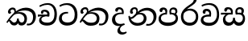 SplineFontDB: 3.0
FontName: Experiment-Sinhala
FullName: Experiment-Sinhala
FamilyName: Experiment-Sinhala
Weight: Regular
Copyright: Copyright (c) 2015, Pathum Egodawatta
UComments: "2015-9-29: Created with FontForge (http://fontforge.org)"
Version: 0.001
ItalicAngle: 0
UnderlinePosition: -204
UnderlineWidth: 102
Ascent: 1536
Descent: 512
InvalidEm: 0
LayerCount: 4
Layer: 0 0 "Back" 1
Layer: 1 0 "Fore" 0
Layer: 2 0 "Back 3" 1
Layer: 3 0 "s1" 1
PreferredKerning: 4
XUID: [1021 779 -1439063335 14876943]
FSType: 0
OS2Version: 0
OS2_WeightWidthSlopeOnly: 0
OS2_UseTypoMetrics: 1
CreationTime: 1443542790
ModificationTime: 1458678329
PfmFamily: 17
TTFWeight: 400
TTFWidth: 5
LineGap: 250
VLineGap: 0
OS2TypoAscent: 1800
OS2TypoAOffset: 0
OS2TypoDescent: -512
OS2TypoDOffset: 0
OS2TypoLinegap: 250
OS2WinAscent: 1800
OS2WinAOffset: 0
OS2WinDescent: 100
OS2WinDOffset: 0
HheadAscent: 1595
HheadAOffset: 0
HheadDescent: -56
HheadDOffset: 0
OS2CapHeight: 0
OS2XHeight: 0
OS2Vendor: 'PfEd'
Lookup: 260 1 0 "'abvm' Above Base Mark in Thaana lookup 0" { "'abvm' Above Base Mark in Thaana lookup 0-1"  } ['abvm' ('thaa' <'dflt' > ) ]
MarkAttachClasses: 1
DEI: 91125
Encoding: malithi
Compacted: 1
UnicodeInterp: none
NameList: sinhala
DisplaySize: -96
AntiAlias: 1
FitToEm: 1
WinInfo: 32 8 6
BeginPrivate: 0
EndPrivate
Grid
-2048 800 m 0
 4096 800 l 1024
-2048 698 m 0
 4096 698 l 1024
-2048 910 m 0
 4096 910 l 1024
-2048 159.120117188 m 0
 4096 159.120117188 l 1024
-2048 -40.9599609375 m 0
 4096 -40.9599609375 l 1024
-2048 1114.89648438 m 0
 4096 1114.89648438 l 1024
-2048 1495.04003906 m 0
 4096 1495.04003906 l 1024
-2048 241.6640625 m 0
 4096 241.6640625 l 1024
-2048 1411.48144531 m 0
 4096 1411.48144531 l 1024
EndSplineSet
AnchorClass2: "thn_ubufibi" "'abvm' Above Base Mark in Thaana lookup 0-1" 
BeginChars: 65549 79

StartChar: si_Tta
Encoding: 72 3495 0
GlifName: si_T_ta
Width: 1259
VWidth: 6
Flags: HMW
LayerCount: 4
Back
SplineSet
642 730 m 1
 528 736 242.422246134 727.541807183 244 432 c 0
 244.886146818 266.008689388 375.82421875 165.296875 607 164 c 0
 933.802734375 162.166992188 1015 434.360085946 1015 688 c 0
 1015 1031.03418803 849.025390625 1268.25878906 550 1273 c 0
 311.760533934 1276.77741689 139.413085938 1150 133 1150 c 1
 88 1243 l 0
 88 1243 295.014648438 1390 581 1389 c 0
 977.712890625 1387.61328125 1188 1102 1188 678 c 0
 1188 252 990.296006422 -41 579 -41 c 0
 261.803669725 -41 62 148.668246445 62 394 c 0
 62 784.168561441 437.47265625 852.678710938 642 829 c 1
 642 730 l 1
EndSplineSet
Fore
SplineSet
642 730 m 1
 528 736 242.478998339 727.542104706 244 432 c 0
 244.886146818 259.814983768 375.823046999 155.11100779 607 154 c 0
 973.852089078 152.236954318 1065 414.040998696 1065 658 c 0
 1065 1018.62568485 851.182505961 1268.25872849 550 1273 c 0
 311.760107368 1276.75041708 139.413085938 1150 133 1150 c 1
 88 1243 l 0
 88 1243 295.014519974 1389.96256039 581 1389 c 0
 1010.39105295 1387.55476991 1238 1089.89029536 1238 648 c 0
 1238 239.774687065 1024.06415145 -41 579 -41 c 0
 261.803669725 -41 62 148.668246445 62 394 c 0
 62 784.168561441 437.47265625 852.678710938 642 829 c 1
 642 730 l 1
EndSplineSet
Layer: 2
Layer: 3
EndChar

StartChar: si_Pa
Encoding: 84 3508 1
GlifName: si_P_a
Width: 1429
VWidth: -24
Flags: HMW
LayerCount: 4
Back
SplineSet
685 -59 m 4
 366 -59 102.829101562 89.9013671875 98 376 c 0
 92.4580078125 704.33203125 422.885742188 779.1484375 574 778 c 1
 618 674 l 1
 612.318359375 674 244.541015625 685.990234375 241 452 c 0
 238.482421875 285.663085938 375.139648438 140 685 140 c 4
 1005.66796875 140 1153.65722656 270.987304688 1156 415 c 0
 1159.71191406 643.174804688 952.748046875 683 775 674 c 1
 853 776 l 1
 981.627929688 788.063476562 1307.0546875 749.026367188 1294 390 c 0
 1281.62402344 49.6455078125 937 -59 685 -59 c 4
897 713 m 1
 775 674 l 1
 757 870 l 0
 757 1038 891.091796875 1114 1019 1114 c 0
 1180 1114 1285 1022 1285 866 c 0
 1285 715.306640625 1094 629 1094 629 c 1
 1064 664 l 1
 1088.42871094 722.137695312 1141 776 1140 854 c 0
 1139.10644531 923.71484375 1094.13867188 993.09765625 997 993 c 0
 924.3046875 992.926757812 877 945.93359375 877 862 c 0
 877 829.359375 897 713 897 713 c 1
519 737.896484375 m 1
 520 862.896484375 l 0
 521.419921875 956.22265625 404.172851562 1000.89648438 321 990.896484375 c 0
 387.7890625 1022 l 1
 293 825.896484375 l 1
 171 844.896484375 l 1
 171 844.896484375 138.725585938 883.549804688 141 936.896484375 c 0
 146 1054.17578125 255.419921875 1111.79296875 373 1111.79296875 c 0
 490.032226562 1111.79296875 644 1042.07421875 644 889.79296875 c 0
 618 674 l 1
 519 737.896484375 l 1
EndSplineSet
Fore
SplineSet
695 -62 m 0
 376 -62 102.829101562 89.9013671875 98 376 c 0
 92.4580078125 704.33203125 432.885742188 776.1484375 584 775 c 1
 628 674 l 1
 622.318359375 674 254.541015625 695.990234375 251 432 c 0
 248.768795925 265.658998116 395.139648438 151 705 151 c 0
 1025.66796875 151 1183.43221295 271.990891911 1186 426 c 0
 1189.47095255 634.17859735 982.748046875 693 805 684 c 1
 873 775 l 1
 1001.62792969 777.063476562 1347.0546875 760.026367188 1334 401 c 0
 1321.62402344 60.6455078125 947 -62 695 -62 c 0
917 713 m 1
 805 684 l 1
 787 870 l 0
 787 1038 921.091796875 1114 1049 1114 c 0
 1210 1114 1295 1022 1295 866 c 0
 1295 715.306640625 1124 629 1124 629 c 1
 1094 664 l 1
 1138.42871094 722.137695312 1171 776 1170 854 c 0
 1169.10644531 923.71484375 1124.13867188 993.09765625 1027 993 c 0
 954.3046875 992.926757812 897 945.93359375 897 862 c 0
 897 829.359375 917 713 917 713 c 1
539 737.896484375 m 1
 530 862.896484375 l 0
 531.419921875 956.22265625 414.172851562 1000.89648438 331 990.896484375 c 0
 397.7890625 1022 l 1
 313 825.896484375 l 1
 242.336046697 810.642218405 156.031546088 820.360747224 161 936.896484375 c 0
 166 1054.17578125 285.419921875 1111.79296875 403 1111.79296875 c 0
 520.032226562 1111.79296875 654 1042.07421875 654 889.79296875 c 0
 628 674 l 1
 539 737.896484375 l 1
EndSplineSet
Layer: 2
Layer: 3
EndChar

StartChar: si_Va
Encoding: 93 3520 2
GlifName: si_V_a
Width: 1298
VWidth: 6
Flags: HMW
LayerCount: 4
Back
SplineSet
713 561 m 6
 711 561 653 562 569 562 c 0
 425 562 229.317597718 539.011071695 233 360 c 0
 235.075471697 248.356388879 347.792962574 168.229885058 611 166 c 0
 940.616963503 163.15250492 1088 401.758789062 1088 688 c 0
 1088 1039.95317509 928.47282385 1296.29361019 549 1293 c 0
 327.456593783 1290.74941414 105.74413646 1142 100 1142 c 1
 68 1243 l 1
 145.35387674 1295 350.92445328 1410 601 1409 c 0
 1024.29086871 1407.12192341 1238 1093.36427567 1238 678 c 0
 1238 272 1045.02702703 -41 566 -41 c 0
 319.21848253 -41 70 81 70 319 c 0
 70 655.527075813 358 686 358 686 c 1
 585.453125 691.986328125 l 1
 596.254882812 758.482421875 583.057617188 793.573242188 575 841 c 1
 575 841 530 907 364 907 c 1
 352 777 l 1
 207 795 l 1
 193 815 184 858 184 921 c 0
 184 1019 297 1057 389 1057 c 0
 567 1057 726.452632689 977.768344476 729 762 c 0
 729.814644769 692.997562696 713 561 713 561 c 6
EndSplineSet
Fore
SplineSet
713 531 m 2
 711 531 653 532 569 532 c 0
 425 532 229.317382812 519.010742188 233 340 c 0
 235.075195312 228.356445312 347.79296875 138.229492188 611 136 c 0
 940.6171875 133.15234375 1098 381.758789062 1098 668 c 0
 1098 1019.953125 938.47265625 1279.29394531 559 1276 c 0
 337.45703125 1273.74902344 155.744140625 1162 150 1162 c 5
 118 1263 l 5
 195.353515625 1305 370.924804688 1390 621 1389 c 0
 1044.29101562 1387.12207031 1238 1073.36425781 1238 658 c 0
 1238 252 1045.02734375 -61 566 -61 c 0
 319.21875 -61 70 61 70 299 c 0
 70 600.934570312 383.473632812 656.825195312 605.453125 661.986328125 c 1
 624.38671875 778.544921875 602.313476562 887 394 887 c 1
 342 717 l 1
 221.84765625 691.915039062 176.481600124 771.382372258 194 861 c 0
 215.088867188 968.8828125 327.14453125 1021.83984375 419 1027 c 0
 597 1037 726.452148438 947.768554688 729 732 c 0
 729.814453125 662.998046875 713 531 713 531 c 2
EndSplineSet
Layer: 2
Layer: 3
EndChar

StartChar: space
Encoding: 2 32 3
GlifName: space
Width: 360
VWidth: 0
Flags: HW
LayerCount: 4
Back
Fore
Layer: 2
Layer: 3
EndChar

StartChar: si_Ra
Encoding: 91 3515 4
GlifName: si_R_a
Width: 1290
VWidth: 30
Flags: HMW
LayerCount: 4
Back
SplineSet
1083 1604 m 1
 1083 1424.27050781 903.1875 1304.25292969 685 1160 c 0
 493.948242188 1046.95703125 237.108398438 835.075195312 238 542 c 0
 238.75395347 294.170622256 391.151367188 142 644 142 c 0
 896.977539062 142 1037.62402344 292.994140625 1039 529 c 0
 1040.49414062 785.3359375 846.7421875 917 644 917 c 0
 411.8125 917 282 751 282 751 c 1
 352 915 l 0
 350.666992188 920.758789062 459.346679688 1034.78613281 678 1038 c 0
 884.186523438 1041.03027344 1189 909.787109375 1189 527 c 0
 1189 199 997.778320312 -48 645 -48 c 0
 273.223632812 -48 88 204 88 530 c 0
 88 1075.3359375 700.24609375 1254.37792969 851 1454 c 1
 949 1666 l 1
 1047.73730469 1684 1083 1645 1083 1604 c 1
EndSplineSet
Fore
SplineSet
1083 1604 m 1
 1083 1424.27050781 903.1875 1304.25292969 685 1160 c 0
 493.948242188 1046.95703125 237.108398438 835.075195312 238 542 c 0
 238.75395347 294.170622256 391.151367188 142 644 142 c 0
 896.977539062 142 1037.62402344 292.994140625 1039 529 c 0
 1040.49414062 785.3359375 846.7421875 917 644 917 c 0
 411.8125 917 282 751 282 751 c 1
 352 915 l 0
 350.666992188 920.758789062 459.346679688 1034.78613281 678 1038 c 0
 884.186523438 1041.03027344 1189 909.787109375 1189 527 c 0
 1189 199 997.778320312 -48 645 -48 c 0
 273.223632812 -48 88 204 88 530 c 0
 88 1075.3359375 700.24609375 1254.37792969 851 1454 c 1
 949 1666 l 1
 1047.73730469 1684 1083 1645 1083 1604 c 1
EndSplineSet
Layer: 2
Layer: 3
EndChar

StartChar: si_Ca
Encoding: 65 3488 5
GlifName: si_C_a
Width: 1338
VWidth: 6
Flags: HMW
LayerCount: 4
Back
SplineSet
52 637 m 1
 775 636 l 1
 775 517 l 1
 214 517 l 1
 49 494 l 1
 52 637 l 1
636 571 m 1
 656 629 l 1
 644 733 l 1
 644 733 630 841 423 841 c 0
 411 740 l 1
 268 739 l 1
 257.043945312 756.234375 250 791.563476562 250 820 c 0
 250 918 341.6171875 968.200195312 462 967 c 0
 763 964.240234375 794 737 794 737 c 0
 775 517 l 1
 636 571 l 1
497 567 m 1
 494.768554688 567 357 429.3359375 357 309 c 1
 360.715820312 227 479.624023438 164.87109375 684 164 c 0
 996.385742188 162.509765625 1088.23046875 432.447265625 1089 688 c 0
 1089.97851562 1022.16796875 968 1246.75195312 638 1261 c 1
 468 1253.56738281 175 1130 169 1130 c 1
 142 1228 l 0
 214 1269.80664062 474 1389.85839844 650 1389 c 0
 1060 1387 1263 1082 1263 678 c 0
 1263 252 1084.6171875 -41 685 -41 c 0
 335.461914062 -41 173 115.75 173 289 c 0
 173 363.16015625 209 416 209 416 c 1
 350 565 l 1
 497 567 l 1
EndSplineSet
Fore
SplineSet
52 660 m 1
 775 659 l 1
 775 547 l 1
 214 547 l 1
 49 524 l 1
 52 660 l 1
636 551 m 1
 656 652 l 1
 644 733 l 1
 644 733 630 851 423 851 c 0
 371 710 l 1
 313.48828125 681.572265625 238.4375 716.887695312 250 820 c 0
 261.552734375 935.790039062 381.272460938 968.103515625 492 967 c 0
 765.807617188 964.8125 794 737 794 737 c 0
 775 547 l 1
 636 551 l 1
547 557 m 1
 542.697265625 557 278.327148438 512.131835938 277 369 c 0
 275.55859375 213.504882812 422.123046875 145.08984375 664 144 c 0
 1007.23828125 142.453125 1108.26660156 422.693359375 1109 688 c 0
 1109.95605469 1033.83203125 947.032226562 1278.79882812 668 1281 c 0
 395.9296875 1283.14550781 195.127929688 1140 189 1140 c 1
 142 1228 l 0
 218.251953125 1269.80664062 430.063476562 1389.95605469 680 1389 c 0
 1069.93652344 1387.50878906 1263 1082 1263 678 c 0
 1263 252 1072.27246094 -41 645 -41 c 0
 295.461914062 -41 133 115.75 133 289 c 0
 133 430.834960938 223.166992188 522.153320312 330 555 c 1
 547 557 l 1
EndSplineSet
Layer: 2
SplineSet
650 598 m 5
 635 758 l 5
 635 758 590 844 424 844 c 4
 412 727 l 5
 277 725 l 5
 263 745 254 798 254 831 c 4
 254 929 367 967 459 967 c 4
 637 967 783 885 799 672 c 4
 793 471 l 5
 650 598 l 5
793 471 m 5
 791 471 723 472 639 472 c 4
 490.713867188 472 293 455.86328125 293 330 c 5
 297.107421875 261.81640625 397.53125 138.229492188 674 136 c 4
 966.998046875 133.63671875 1098 365.30859375 1098 688 c 5
 1098 1048.31835938 969 1258.50488281 639 1273 c 5
 469 1265 176 1142 170 1142 c 5
 138 1223 l 4
 211 1275 465 1390 641 1389 c 4
 1051 1387 1258 1102 1258 678 c 4
 1258 252 1088 -41 666 -41 c 4
 361 -41 140 81 140 319 c 4
 140 573 428 596 428 596 c 5
 650 602 l 5
 793 471 l 5
EndSplineSet
Layer: 3
EndChar

StartChar: si_Sa
Encoding: 96 3523 6
Width: 1705
VWidth: -24
Flags: HW
LayerCount: 4
Back
SplineSet
132 773 m 5
 825 772 l 5
 828 663 l 5
 324 663 l 5
 129 650 l 5
 132 773 l 5
501 685 m 5
 678 667 l 5
 551.071289062 662.987304688 408.50390625 537.220703125 408 373 c 4
 407.522460938 217.36328125 525.017578125 159.380859375 639 163 c 4
 735.80078125 166.07421875 874 203.115234375 874 445.287109375 c 5
 989 445 l 5
 979.791015625 202.770507812 1112.41015625 163 1229 163 c 4
 1402.50585938 163 1464.65722656 285.931640625 1466 405 c 4
 1468.40917969 618.68359375 1284.71875 675 1043 659 c 5
 1103 767 l 5
 1269.47851562 788.236328125 1604.72167969 730.393554688 1604 390 c 4
 1603.49511719 151.889648438 1457.20214844 -41.451171875 1213 -42.3330078125 c 4
 970.025390625 -43.2099609375 925.150390625 113.173828125 876 231 c 5
 872.633789062 223.994140625 977.973632812 237.05078125 974 230.20703125 c 5
 919.739257812 83.9697265625 826.713867188 -39.8466796875 621 -40.7705078125 c 4
 354.9609375 -41.9658203125 254.263671875 134.416015625 258 326 c 4
 262.557617188 559.669921875 438.555664062 683.5546875 501 685 c 5
1157 703 m 5
 1042 659 l 5
 1016 860 l 4
 1009.4375 1045.88378906 1165.95410156 1115 1276 1115 c 4
 1417 1115 1535 1042 1535 886 c 4
 1535 699 1384 649 1384 649 c 5
 1344 664 l 5
 1344 664 1403.08300781 787.944335938 1400 864 c 4
 1397 938 1341 1003 1257 1003 c 4
 1186.58789062 1003 1131 963.868164062 1131 862 c 4
 1131 831 1157 703 1157 703 c 5
729 699 m 5
 714 884 l 4
 704.083984375 955.416015625 649.345703125 987 561 987 c 4
 464 823 l 5
 404.02734375 828.446289062 341 855.577148438 341 928 c 4
 341 1068.55664062 474 1114 566 1114 c 4
 710.712890625 1114 833.858398438 1047.68945312 844 882 c 4
 828 666 l 5
 729 699 l 5
EndSplineSet
Fore
SplineSet
72 773 m 1
 805 772 l 1
 808 663 l 1
 264 663 l 1
 69 650 l 1
 72 773 l 1
441 685 m 1
 618 667 l 1
 491.071289062 662.987304688 348.50390625 547.220703125 348 383 c 0
 347.522460938 227.36328125 475.033203125 158.96484375 609 163 c 0
 695.817010964 165.614977835 844 203.115234375 844 445.287109375 c 1
 959 445 l 1
 949.791015625 202.770507812 1132.41015625 163 1229 163 c 0
 1372.50585938 163 1464.91209257 285.929039215 1466 405 c 0
 1468.40917969 668.68359375 1244.71875 695 1013 659 c 1
 1073 767 l 1
 1279.47851562 808.236328125 1604.72167969 770.393554688 1604 390 c 0
 1603.54825869 151.889541688 1457.20214844 -41.451171875 1213 -42.3330078125 c 0
 970.025390625 -43.2099609375 895.150390625 113.173828125 846 231 c 1
 842.633789062 223.994140625 947.973632812 237.05078125 944 230.20703125 c 1
 889.739257812 83.9697265625 766.713867188 -39.8466796875 561 -40.7705078125 c 0
 294.9609375 -41.9658203125 194.263671875 134.416015625 198 326 c 0
 202.557617188 559.669921875 378.555664062 683.5546875 441 685 c 1
1137 703 m 1
 1012 659 l 1
 1002.24449714 724.720347194 980.835654402 770.715938056 986 860 c 0
 996.691760778 1044.84507156 1146.19462882 1107.72812111 1256 1115 c 0
 1407 1125 1535 1042 1535 886 c 0
 1535 699 1384 649 1384 649 c 1
 1324 664 l 1
 1324 664 1383.08300781 787.944335938 1380 864 c 0
 1377 938 1341 1003 1257 1003 c 0
 1186.58789062 1003 1111 963.868164062 1111 862 c 0
 1111 831 1137 703 1137 703 c 1
709 699 m 1
 716.166992188 765.146484375 715.653320312 828.46484375 694 884 c 0
 667.807617188 951.17578125 599.345703125 997 501 987 c 0
 404 823 l 1
 344.02734375 828.446289062 281 855.577148438 281 928 c 0
 281 1068.55664062 414 1114 506 1114 c 0
 680.712890625 1114 797.434455218 1047.86964937 824 882 c 0
 840.725435515 777.56991407 821.751588369 705.592355513 808 666 c 1
 709 699 l 1
EndSplineSet
Layer: 2
Layer: 3
EndChar

StartChar: si_Ka
Encoding: 59 3482 7
Width: 2016
VWidth: -24
Flags: HW
LayerCount: 4
Back
SplineSet
533 739 m 1
 604.739257812 883.861328125 525.528320312 994.126953125 443 996.159179688 c 0
 358.9921875 998.227539062 309.360351562 933.471679688 301 867 c 1
 359 759 l 1
 332.1953125 712.333984375 286.153320312 687.715820312 244 690.413085938 c 0
 193.8515625 693.622070312 149.206054688 735.491210938 149 824.888671875 c 0
 148.68359375 961.938476562 262.575195312 1126.47460938 471 1115.88867188 c 0
 630.42589034 1107.79139904 696.5625 948.249023438 643.012695312 823 c 0
 613.3828125 753.697265625 636.495117188 789.330078125 611 757 c 1
 533 739 l 1
80 198 m 0
 201.24609375 414.11328125 405.463867188 662.041992188 626 833.219726562 c 1
 766.842773438 962.181640625 994.379883212 1108.18861867 1285 1107.37207031 c 0
 1680.18847656 1106.26171875 1919.81738281 869.07421875 1926.24804688 526 c 0
 1931.29980469 256.497070312 1757.20800781 -37.7470703125 1450 -38.34375 c 0
 1350.9921875 -38.5361328125 1338 -17 1338 -17 c 1
 1370 87 l 1
 1370 87 1416.28882993 68.8989317788 1465.99804688 72.134765625 c 0
 1656.49414062 84.53515625 1747.61425781 277.359375 1745.08203125 497 c 0
 1741.984375 765.690429688 1535.05566406 924.13671875 1244 930.762695312 c 0
 995.008698239 936.431063029 813.269771643 852.188476562 641.3046875 726 c 0
 629.552734375 716.47265625 617.88671875 696.798828125 606.3203125 687 c 1
 401.100585938 513.1484375 226.907226562 279.927734375 151 148 c 1
 151 148 69.818359375 179.852539062 80 198 c 0
370 464 m 1
 318.9375 376.063476562 325.238995112 146.672851562 551 146 c 0
 627.025606224 145.773415485 727.452148438 209.590820312 729 395.287109375 c 1
 834 395 l 0
 836.963867188 194.751953125 943.068359375 144.537109375 1021 146 c 0
 1129.08513247 148.028915672 1196 267.651367188 1196 386 c 0
 1196 539.491210938 1056.8984375 696.338867188 815 695.546875 c 0
 694.5 695.15234375 604.551757812 667.2421875 542 633 c 1
 646 746 l 1
 671.305664062 754.634765625 730.837890625 794.985351562 881 797.087890625 c 0
 1045.89355469 799.396484375 1359 744.895507812 1359 373 c 0
 1359 148.971679688 1221.78222656 -41.5146484375 1016 -42.3330078125 c 0
 793.452148438 -43.2177734375 788 118 788 118 c 1
 788 118 745.933959221 -40.1116639034 546 -40.7705078125 c 0
 198.678485577 -41.9150390625 247.23046875 291 286 366 c 0
 370 464 l 1
EndSplineSet
Fore
SplineSet
533 739 m 1
 552.901421727 779.186453985 561.186000283 816.710487714 561.00557858 849.999995068 c 0
 560.535628703 936.710183376 502.633869532 994.690719731 443 996.159179688 c 0
 358.9921875 998.227539062 309.360351562 933.471679688 301 867 c 1
 359 759 l 1
 332.1953125 712.333984375 286.153320312 687.715820312 244 690.413085938 c 0
 193.8515625 693.622070312 149.206054688 735.491210938 149 824.888671875 c 0
 148.68359375 961.938476562 262.575195312 1126.47460938 471 1115.88867188 c 0
 596.43048606 1109.51803242 657.115234375 1009.40332031 654.198242188 906 c 0
 651.869140625 823.395507812 615.704948821 762.966293931 611 757 c 1
 533 739 l 1
50 168 m 0
 181.24609375 384.11328125 405.463867188 662.041992188 626 833.219726562 c 1
 766.842773438 962.181640625 1014.37988321 1108.18861867 1285 1107.37207031 c 0
 1680.18823748 1106.17965968 1919.81738281 869.07421875 1926.24804688 526 c 0
 1931.29980469 256.497070312 1757.20800781 -37.7470703125 1450 -38.34375 c 0
 1350.9921875 -38.5361328125 1338 -17 1338 -17 c 1
 1370 87 l 1
 1370 87 1416.28882993 68.8989317788 1465.99804688 72.134765625 c 0
 1656.49414062 84.53515625 1747.61425781 277.359375 1745.08203125 497 c 0
 1741.984375 765.690429688 1535.05566406 924.13671875 1244 930.762695312 c 0
 995.008698239 936.431063029 813.269771643 852.188476562 641.3046875 726 c 0
 629.552734375 716.47265625 617.88671875 696.798828125 606.3203125 687 c 1
 401.100585938 513.1484375 196.907226562 249.927734375 121 118 c 1
 121 118 39.19921875 150.21484375 50 168 c 0
220 299.6640625 m 1
 237.337890625 307.998046875 252.453125 311.823242188 266 312.139648438 c 0
 360.282226562 314.341796875 388.576796276 146.588318879 551 146 c 0
 627.025445156 145.724625524 727.452148438 209.590820312 729 395.287109375 c 1
 834 395 l 0
 836.963867188 194.751953125 953.071289062 144.37109375 1031 146 c 0
 1128.08496094 148.029296875 1196 237.651367188 1196 386 c 0
 1196 539.491210938 1056.8984375 696.338867188 815 695.546875 c 0
 694.5 695.15234375 604.551757812 667.2421875 542 633 c 1
 636 736 l 1
 661.305664062 744.634765625 730.837890625 794.985351562 881 797.087890625 c 0
 1045.89355469 799.396484375 1359 744.895507812 1359 373 c 0
 1359 148.971679688 1221.78222656 -41.5146484375 1016 -42.3330078125 c 0
 793.452148438 -43.2177734375 788 118 788 118 c 1
 788 118 745.933658252 -40.025911977 546 -40.7705078125 c 0
 238.678485577 -41.9150390625 282 308 176 211.6640625 c 0
 220 299.6640625 l 1
EndSplineSet
Layer: 2
SplineSet
80 158 m 4
 294.553710938 574.803710938 771.666015625 1048.31542969 1206 1065.37207031 c 4
 1507.48730469 1077.21191406 1789.3984375 929.767578125 1817.24804688 543 c 4
 1833.81152344 269.02734375 1734.57226562 -41.5234375 1440 -42.34375 c 4
 1370.9921875 -42.5361328125 1318 -20 1318 -20 c 5
 1340 83 l 5
 1340 83 1376.18457031 68.2119140625 1425.99804688 68.134765625 c 4
 1593.04199219 67.8544921875 1678.29394531 224.825195312 1670.08203125 438 c 4
 1659.57324219 710.8046875 1483.64160156 868.185546875 1220 885.762695312 c 4
 1046.7265625 898.758789062 875.06640625 836.69921875 718 739.302734375 c 5
 461.924804688 555.390625 251.541992188 255.364257812 161 98 c 5
 161 98 70.4765625 139.499023438 80 158 c 4
259 270 m 5
 431.174804688 292.063476562 384.608398438 158.673828125 551 158 c 4
 627.025390625 157.692382812 727.452148438 209.590820312 729 395.287109375 c 5
 834 395 l 4
 836.963867188 194.751953125 953.065429688 156.661132812 1021 158 c 4
 1139.07910156 160.328125 1178 237.651367188 1178 366 c 4
 1178 529.491210938 1046.89257812 680.729492188 795 682.546875 c 4
 714.499023438 683.127929688 664.551757812 674.2421875 602 650 c 5
 714 754 l 5
 739.305664062 762.634765625 770.82421875 778.395507812 831 780.087890625 c 4
 1035.80859375 785.848632812 1326 691.895507812 1326 350 c 4
 1326 115.971679688 1230.78222656 -41.5146484375 1025 -42.3330078125 c 4
 802.452148438 -43.2177734375 788 130 788 130 c 5
 788 130 745.93359375 -39.982421875 546 -40.7705078125 c 4
 255.568359375 -41.9150390625 318 281 210 176 c 4
 259 270 l 5
496 695 m 5
 592.21484375 779.861328125 566.111328125 953.887695312 406 953.159179688 c 4
 332.529296875 952.825195312 270.994140625 890.471679688 274 824 c 5
 362 676 l 4
 250 616.73828125 l 4
 185.740234375 625.686523438 98.7734375 669.224609375 92 781.888671875 c 4
 82.548828125 939.086914062 232.606445312 1067.39355469 404 1072.88867188 c 4
 662.270507812 1081.16894531 717.3515625 864.913085938 657.2265625 768 c 4
 609.803710938 691.561523438 642.921875 726.190429688 569 664 c 5
 496 695 l 5
EndSplineSet
Layer: 3
EndChar

StartChar: uni0061
Encoding: 65536 97 8
Width: 1281
VWidth: 153
Flags: HW
LayerCount: 4
Back
Fore
Layer: 2
Layer: 3
EndChar

StartChar: si_Ta
Encoding: 78 3501 9
Width: 2009
VWidth: -24
Flags: HW
LayerCount: 4
Back
SplineSet
533 739 m 5
 604.739257812 883.861328125 525.528320312 994.126953125 443 996.159179688 c 4
 358.9921875 998.227539062 309.360351562 933.471679688 301 867 c 5
 359 759 l 5
 332.1953125 712.333984375 286.153320312 687.715820312 244 690.413085938 c 4
 193.8515625 693.622070312 149.206054688 735.491210938 149 824.888671875 c 4
 148.68359375 961.938476562 262.575195312 1126.47460938 471 1115.88867188 c 4
 630.42589034 1107.79139904 696.5625 948.249023438 643.012695312 823 c 4
 613.3828125 753.697265625 636.495117188 789.330078125 611 757 c 5
 533 739 l 5
80 198 m 4
 201.24609375 414.11328125 405.463867188 662.041992188 626 833.219726562 c 5
 766.842773438 962.181640625 994.379883212 1108.18861867 1285 1107.37207031 c 4
 1680.18847656 1106.26171875 1919.81738281 869.07421875 1926.24804688 526 c 4
 1931.29980469 256.497070312 1757.20800781 -37.7470703125 1450 -38.34375 c 4
 1350.9921875 -38.5361328125 1338 -17 1338 -17 c 5
 1370 87 l 5
 1370 87 1416.28882993 68.8989317788 1465.99804688 72.134765625 c 4
 1656.49414062 84.53515625 1747.61425781 277.359375 1745.08203125 497 c 4
 1741.984375 765.690429688 1535.05566406 924.13671875 1244 930.762695312 c 4
 995.008698239 936.431063029 813.269771643 852.188476562 641.3046875 726 c 4
 629.552734375 716.47265625 617.88671875 696.798828125 606.3203125 687 c 5
 401.100585938 513.1484375 226.907226562 279.927734375 151 148 c 5
 151 148 69.818359375 179.852539062 80 198 c 4
370 464 m 5
 318.9375 376.063476562 325.238995112 146.672851562 551 146 c 4
 627.025606224 145.773415485 727.452148438 209.590820312 729 395.287109375 c 5
 834 395 l 4
 836.963867188 194.751953125 943.068359375 144.537109375 1021 146 c 4
 1129.08513247 148.028915672 1196 267.651367188 1196 386 c 4
 1196 539.491210938 1056.8984375 696.338867188 815 695.546875 c 4
 694.5 695.15234375 604.551757812 667.2421875 542 633 c 5
 646 746 l 5
 671.305664062 754.634765625 730.837890625 794.985351562 881 797.087890625 c 4
 1045.89355469 799.396484375 1359 744.895507812 1359 373 c 4
 1359 148.971679688 1221.78222656 -41.5146484375 1016 -42.3330078125 c 4
 793.452148438 -43.2177734375 788 118 788 118 c 5
 788 118 745.933959221 -40.1116639034 546 -40.7705078125 c 4
 198.678485577 -41.9150390625 247.23046875 291 286 366 c 4
 370 464 l 5
EndSplineSet
Fore
SplineSet
533 739 m 1
 554.920569667 783.26367002 562.747485726 824.297268987 560.692548409 859.99999521 c 0
 556.022310232 941.141270761 520.307617188 994.556640625 443 996.159179688 c 0
 368.98046875 997.693359375 309.360351562 933.471679688 301 867 c 1
 359 759 l 1
 332.1953125 712.333984375 286.153320312 687.715820312 244 690.413085938 c 0
 193.8515625 693.622070312 149.206054688 735.491210938 149 824.888671875 c 0
 148.68359375 961.938476562 262.985990539 1119.29129492 471 1115.88867188 c 0
 640.928322149 1113.10904167 687.5625 938.249023438 634.012695312 813 c 0
 604.3828125 743.697265625 636.495117188 789.330078125 611 757 c 1
 533 739 l 1
1319 -18.34375 m 9
 1344.99804688 92.134765625 l 0
 1362.59960938 92.109375 1400.23505404 76.8552289455 1455.9999879 76.8552289455 c 0
 1666 76.8552289455 1751.09667969 296.868164062 1749.08203125 491 c 0
 1746.24902344 763.9921875 1512.54003906 928.4375 1259 931.762695312 c 0
 1055.2774785 934.434530404 865.06640625 879.69921875 698 772.302734375 c 1
 665.589510462 749.025659493 665.977539062 726.403320312 638.568359375 704 c 1
 449.415039062 549.393554688 345.16015625 405.196289062 170 128 c 5
 170 128 88.740234375 169.897460938 99 188 c 4
 225.875 411.87109375 408.538085938 640.135742188 600 818.10546875 c 1
 614.90234375 829.791015625 629.907226562 841.201171875 645 852.321289062 c 1
 811.321289062 994.341796875 1054.06993769 1108.25867212 1275 1110.37207031 c 0
 1606.70499783 1113.54513211 1919.75976562 923.418945312 1926.24804688 556 c 0
 1932.81542969 184.116210938 1715.56253902 -21.3576776606 1462.00004886 -36.2586427843 c 0
 1382 -40.9599609375 1333.65039062 -18.306640625 1319 -18.34375 c 9
248 311 m 5
 444.3515625 413.072265625 421.138979788 143.589449468 811 138 c 0
 1089.11230469 134.012695312 1183.58886719 247.467773438 1188 397 c 0
 1193.66970305 589.1962809 1015.76660156 695.124023438 834 695.546875 c 0
 693.388719167 695.873985147 553.551757812 647.2421875 491 613 c 1
 603 738 l 1
 628.305664062 746.634765625 770.07007056 794.965510819 890 793.087890625 c 0
 1105.26074219 789.717773438 1378.23242188 694.302734375 1358 363 c 0
 1345.54101562 158.986328125 1240.78417969 -54.2861328125 785 -54.3330078125 c 0
 360.602539132 -54.3766548539 337.803710938 328.149414062 223 216 c 5
 248 311 l 5
EndSplineSet
Layer: 2
SplineSet
533 739 m 5
 604.739257812 883.861328125 525.528320312 994.126953125 443 996.159179688 c 4
 358.9921875 998.227539062 309.360351562 933.471679688 301 867 c 5
 359 759 l 5
 332.1953125 712.333984375 286.153320312 687.715820312 244 690.413085938 c 4
 193.8515625 693.622070312 149.206054688 735.491210938 149 824.888671875 c 4
 148.68359375 961.938476562 252.985990539 1129.29129492 471 1115.88867188 c 4
 640.63081459 1105.46045275 696.5625 948.249023438 643.012695312 823 c 4
 613.3828125 753.697265625 636.495117188 789.330078125 611 757 c 5
 533 739 l 5
1319 -18.34375 m 13
 1344.99804688 92.134765625 l 4
 1362.59960938 92.109375 1400.23505404 76.8552289455 1455.9999879 76.8552289455 c 4
 1666 76.8552289455 1751.09667969 296.868164062 1749.08203125 491 c 4
 1746.24902344 763.9921875 1512.54003906 928.4375 1259 931.762695312 c 4
 1055.2774785 934.434530404 885.06640625 879.69921875 718 772.302734375 c 5
 461.924804688 588.390625 360.541992188 485.364257812 160 168 c 5
 160 168 78.740234375 209.897460938 89 228 c 4
 215.875 451.87109375 408.538085938 640.135742188 600 818.10546875 c 5
 614.90234375 829.791015625 629.907226562 841.201171875 645 852.321289062 c 5
 811.321289062 994.341796875 1054.06993769 1108.25867212 1275 1110.37207031 c 4
 1606.70499783 1113.54513211 1919.75976562 923.418945312 1926.24804688 556 c 4
 1932.81542969 184.116210938 1715.56253902 -21.3576776606 1462.00004886 -36.2586427843 c 4
 1382 -40.9599609375 1333.65039062 -18.306640625 1319 -18.34375 c 13
348 471 m 5
 324.3515625 223.072265625 551.129810154 142.886274253 771 138 c 4
 1089.05859375 130.931640625 1187.58842654 247.467898309 1188 417 c 4
 1188.46679688 609.279296875 1015.76660156 687.124023438 834 695.546875 c 4
 693.5390625 702.055664062 553.551757812 647.2421875 491 613 c 5
 603 738 l 5
 628.305664062 746.634765625 770.07007056 794.965510819 890 793.087890625 c 4
 1105.26074219 789.717773438 1378.23204337 704.302418535 1358 373 c 4
 1345.54122479 168.985888063 1210.78417969 -54.265625 745 -54.3330078125 c 4
 450.602537593 -54.3755969125 229.803710938 138.149414062 285 396 c 5
 348 471 l 5
EndSplineSet
Layer: 3
EndChar

StartChar: si_Na
Encoding: 82 3505 10
Width: 1970
VWidth: -24
Flags: HW
LayerCount: 4
Back
SplineSet
231 518 m 0
 322.022460938 443.678710938 516.393554688 640.984375 667.02734375 822 c 1
 688.041992188 840.059570312 699.377929688 838.559570312 721 855.420898438 c 1
 921.474609375 1036.16308594 1118.85742188 1108.20605469 1319 1108.37207031 c 0
 1630.64648438 1108.63085938 1917.06640625 923.768554688 1913.24804688 546 c 0
 1910.07519531 232.053710938 1688.69042969 -41.474609375 1377 -42.34375 c 0
 1307.9921875 -42.5361328125 1245 -23 1245 -23 c 1
 1277 80 l 1
 1277 80 1343.20117188 66.84375 1392.99804688 68.134765625 c 0
 1575.08691406 72.8544921875 1734.00683594 247.192382812 1726.08203125 533 c 0
 1719.80078125 759.536132812 1561.11328125 936.077148438 1287 938.762695312 c 0
 1125.33007812 940.346679688 885.227754002 868.031496221 773.688476562 744 c 1
 717.59375 708 l 1
 565.36328125 529.715820312 372.15808063 325.430045573 208 418 c 1
 208 418 214.882706701 531.160026677 231 518 c 0
604 749 m 1
 676.635998535 893.861328125 606.559310518 1004.1018629 523 1006.15917969 c 0
 438.9921875 1008.22753906 389.360351562 943.471679688 381 877 c 1
 429 759 l 1
 402.195227214 712.334330287 366.153320312 697.715820312 324 700.413085938 c 0
 273.8515625 703.622070312 229.206054688 745.491210938 229 834.888671875 c 0
 228.68359375 971.938476562 331.676757812 1117.6328125 521 1115.88867188 c 0
 719.944335938 1114.05566406 766.5625 928.249023438 693.012695312 793 c 0
 701 757 l 1
 604 749 l 1
222 571 m 1
 256.301662359 283.072265625 469.841876563 128.777592693 744 134 c 0
 978.59375 138.46875 1105 277.651367188 1105 436 c 0
 1105 559.491210938 1029.46993641 669.90484536 888 681.546875 c 0
 757.559570312 692.28125 631.551757812 637.2421875 549 583 c 1
 627 701 l 1
 652.305664062 709.634765625 792.961914062 789.287109375 943 780.087890625 c 0
 1107.74707031 769.987304688 1278 664.895507812 1278 413 c 0
 1278 208.971679688 1115.91786145 -42.272590889 688 -42.3330078125 c 0
 342.162681385 -42.3818359375 124.068377613 228.149414062 129 556 c 1
 222 571 l 1
EndSplineSet
Fore
SplineSet
231 518 m 0
 322.022460938 443.678710938 516.393554688 640.984375 667.02734375 822 c 1
 688.041992188 840.059570312 699.377929688 838.559570312 721 855.420898438 c 1
 921.474609375 1036.16308594 1118.85742188 1108.20605469 1319 1108.37207031 c 0
 1630.64648438 1108.63085938 1917.06640625 923.768554688 1913.24804688 546 c 0
 1910.07519531 232.053710938 1688.69042969 -41.474609375 1377 -42.34375 c 0
 1307.9921875 -42.5361328125 1245 -23 1245 -23 c 1
 1277 80 l 1
 1277 80 1343.20117188 66.84375 1392.99804688 68.134765625 c 0
 1575.08691406 72.8544921875 1734.00683594 247.192382812 1726.08203125 533 c 0
 1719.80078125 759.536132812 1561.11328125 936.077148438 1287 938.762695312 c 0
 1125.33007812 940.346679688 885.227754002 868.031496221 773.688476562 744 c 1
 717.59375 708 l 1
 565.36328125 529.715820312 372.15808063 325.430045573 208 418 c 1
 208 418 214.882706701 531.160026677 231 518 c 0
604 749 m 1
 676.635998535 893.861328125 606.559310518 1004.1018629 523 1006.15917969 c 0
 438.9921875 1008.22753906 389.360351562 943.471679688 381 877 c 1
 429 759 l 1
 402.195227214 712.334330287 366.153320312 697.715820312 324 700.413085938 c 0
 273.8515625 703.622070312 229.206054688 745.491210938 229 834.888671875 c 0
 228.68359375 971.938476562 331.676757812 1117.6328125 521 1115.88867188 c 0
 719.944335938 1114.05566406 766.5625 928.249023438 693.012695312 793 c 0
 701 757 l 1
 604 749 l 1
222 571 m 1
 256.301662359 283.072265625 469.841876563 128.777592693 744 134 c 0
 978.59375 138.46875 1105 277.651367188 1105 436 c 0
 1105 559.491210938 1029.46993641 669.90484536 888 681.546875 c 0
 757.559570312 692.28125 631.551757812 637.2421875 549 583 c 1
 627 671 l 5
 652.305664062 679.634765625 782.961914062 789.287109375 943 780.087890625 c 4
 1107.78440278 770.615846775 1278 664.895507812 1278 413 c 0
 1278 208.971679688 1115.91786145 -42.272590889 688 -42.3330078125 c 0
 342.162681385 -42.3818359375 124.068377613 228.149414062 129 556 c 1
 222 571 l 1
EndSplineSet
Layer: 2
SplineSet
97 188 m 0
 311.553710938 604.803710938 738.666015625 1081.31542969 1203 1098.37207031 c 0
 1504.51660156 1109.44824219 1819.84765625 953.0625 1853.24804688 566 c 0
 1876.84472656 292.54296875 1711.57226562 -37.5234375 1417 -38.34375 c 0
 1347.9921875 -38.5361328125 1315 -16 1315 -16 c 1
 1347 77 l 1
 1347 77 1363.18457031 62.2177734375 1412.99804688 62.134765625 c 0
 1580.04199219 61.8544921875 1698.29394531 257.825195312 1686.08203125 471 c 0
 1670.46777344 743.559570312 1450.48632812 899.000976562 1207 908.762695312 c 0
 1033.37890625 915.723632812 882.06640625 879.69921875 725 782.302734375 c 1
 468.924804688 598.390625 268.541992188 285.364257812 178 128 c 1
 178 128 87.4765625 169.499023438 97 188 c 0
387 444 m 1
 329.174804688 356.063476562 381.608398438 158.672851562 558 158 c 0
 634.025390625 157.709960938 734.452148438 209.590820312 736 395.287109375 c 1
 841 395 l 0
 843.963867188 194.751953125 960.068359375 156.537109375 1028 158 c 0
 1136.07910156 160.328125 1203 267.651367188 1203 386 c 0
 1203 609.491210938 1033.8984375 696.338867188 792 695.546875 c 0
 671.5 695.15234375 601.551757812 657.2421875 539 623 c 1
 651 747 l 1
 676.305664062 755.634765625 748.07421875 777.357421875 808 783.087890625 c 0
 972.80859375 798.848632812 1336 754.895507812 1336 353 c 0
 1336 128.971679688 1228.78222656 -41.5146484375 1023 -42.3330078125 c 0
 800.452148438 -43.2177734375 795 130 795 130 c 1
 795 130 752.93359375 -40.0087890625 553 -40.7705078125 c 0
 252.568359375 -41.9150390625 251 271 293 346 c 0
 387 444 l 1
548 769 m 1
 619.739257812 913.861328125 515.436523438 990.940429688 413 986.159179688 c 0
 362.983398438 983.82421875 289.360351562 943.471679688 281 877 c 1
 339 759 l 0
 297.47265625 686.703125 229.17578125 675.666015625 177 699.73828125 c 0
 177 699.73828125 119.237304688 731.979492188 119 834.888671875 c 0
 118.68359375 971.938476562 222.458984375 1105.26660156 411 1105.88867188 c 0
 580.584960938 1106.44824219 666.5625 1008.24902344 673.012695312 893 c 0
 677.224609375 817.747070312 636.495117188 789.330078125 611 757 c 1
 548 769 l 1
EndSplineSet
Layer: 3
EndChar

StartChar: anusvara
Encoding: 41 3458 11
Width: 0
VWidth: 0
Flags: HW
LayerCount: 4
Back
Fore
Layer: 2
Layer: 3
EndChar

StartChar: visarga
Encoding: 42 3459 12
Width: 0
VWidth: 0
Flags: HW
LayerCount: 4
Back
Fore
Layer: 2
Layer: 3
EndChar

StartChar: si_A
Encoding: 43 3461 13
Width: 0
VWidth: 0
Flags: HW
LayerCount: 4
Back
Fore
Layer: 2
Layer: 3
EndChar

StartChar: si_Aa
Encoding: 44 3462 14
Width: 0
VWidth: 0
Flags: HW
LayerCount: 4
Back
Fore
Layer: 2
Layer: 3
EndChar

StartChar: si_Ae
Encoding: 45 3463 15
Width: 0
VWidth: 0
Flags: HW
LayerCount: 4
Back
Fore
Layer: 2
Layer: 3
EndChar

StartChar: si_Aae
Encoding: 46 3464 16
Width: 0
VWidth: 0
Flags: HW
LayerCount: 4
Back
Fore
Layer: 2
Layer: 3
EndChar

StartChar: si_I
Encoding: 47 3465 17
Width: 0
VWidth: 0
Flags: HW
LayerCount: 4
Back
Fore
Layer: 2
Layer: 3
EndChar

StartChar: si_Ii
Encoding: 48 3466 18
Width: 0
VWidth: 0
Flags: HW
LayerCount: 4
Back
Fore
Layer: 2
Layer: 3
EndChar

StartChar: si_U
Encoding: 49 3467 19
Width: 0
VWidth: 0
Flags: HW
LayerCount: 4
Back
Fore
Layer: 2
Layer: 3
EndChar

StartChar: si_Uu
Encoding: 50 3468 20
Width: 0
VWidth: 0
Flags: HW
LayerCount: 4
Back
Fore
Layer: 2
Layer: 3
EndChar

StartChar: si_vocalicR
Encoding: 51 3469 21
Width: 0
VWidth: 0
Flags: HW
LayerCount: 4
Back
Fore
Layer: 2
Layer: 3
EndChar

StartChar: si_vocalicRr
Encoding: 52 3470 22
Width: 0
VWidth: 0
Flags: HW
LayerCount: 4
Back
Fore
Layer: 2
Layer: 3
EndChar

StartChar: si_E
Encoding: 53 3473 23
Width: 0
VWidth: 0
Flags: HW
LayerCount: 4
Back
Fore
Layer: 2
Layer: 3
EndChar

StartChar: si_Ee
Encoding: 54 3474 24
Width: 0
VWidth: 0
Flags: HW
LayerCount: 4
Back
Fore
Layer: 2
Layer: 3
EndChar

StartChar: si_Ai
Encoding: 55 3475 25
Width: 0
VWidth: 0
Flags: HW
LayerCount: 4
Back
Fore
Layer: 2
Layer: 3
EndChar

StartChar: si_Os
Encoding: 56 3476 26
Width: 0
VWidth: 0
Flags: HW
LayerCount: 4
Back
Fore
Layer: 2
Layer: 3
EndChar

StartChar: si_Oo
Encoding: 57 3477 27
Width: 0
VWidth: 0
Flags: HW
LayerCount: 4
Back
Fore
Layer: 2
Layer: 3
EndChar

StartChar: si_Au
Encoding: 58 3478 28
Width: 0
VWidth: 0
Flags: HW
LayerCount: 4
Back
Fore
Layer: 2
Layer: 3
EndChar

StartChar: si_Kha
Encoding: 60 3483 29
Width: 0
VWidth: 0
Flags: HW
LayerCount: 4
Back
Fore
Layer: 2
Layer: 3
EndChar

StartChar: si_Ga
Encoding: 61 3484 30
Width: 0
VWidth: 0
Flags: HW
LayerCount: 4
Back
Fore
Layer: 2
Layer: 3
EndChar

StartChar: si_Gha
Encoding: 62 3485 31
Width: 0
VWidth: 0
Flags: HW
LayerCount: 4
Back
Fore
Layer: 2
Layer: 3
EndChar

StartChar: si_Nga
Encoding: 63 3486 32
Width: 0
VWidth: 0
Flags: HW
LayerCount: 4
Back
Fore
Layer: 2
Layer: 3
EndChar

StartChar: si_Nnga
Encoding: 64 3487 33
Width: 0
VWidth: 0
Flags: HW
LayerCount: 4
Back
Fore
Layer: 2
Layer: 3
EndChar

StartChar: si_Cha
Encoding: 66 3489 34
Width: 0
VWidth: 0
Flags: HW
LayerCount: 4
Back
Fore
Layer: 2
Layer: 3
EndChar

StartChar: si_Ja
Encoding: 67 3490 35
Width: 0
VWidth: 0
Flags: HW
LayerCount: 4
Back
Fore
Layer: 2
Layer: 3
EndChar

StartChar: si_Jha
Encoding: 68 3491 36
Width: 0
VWidth: 0
Flags: HW
LayerCount: 4
Back
Fore
Layer: 2
Layer: 3
EndChar

StartChar: si_Nya
Encoding: 69 3492 37
Width: 0
VWidth: 0
Flags: HW
LayerCount: 4
Back
Fore
Layer: 2
Layer: 3
EndChar

StartChar: si_Jnya
Encoding: 70 3493 38
Width: 0
VWidth: 0
Flags: HW
LayerCount: 4
Back
Fore
Layer: 2
Layer: 3
EndChar

StartChar: si_Ndja
Encoding: 71 3494 39
Width: 0
VWidth: 0
Flags: HW
LayerCount: 4
Back
Fore
Layer: 2
Layer: 3
EndChar

StartChar: si_Ttha
Encoding: 73 3496 40
Width: 0
VWidth: 0
Flags: HW
LayerCount: 4
Back
Fore
Layer: 2
Layer: 3
EndChar

StartChar: si_Dda
Encoding: 74 3497 41
Width: 0
VWidth: 0
Flags: HW
LayerCount: 4
Back
Fore
Layer: 2
Layer: 3
EndChar

StartChar: si_Ddha
Encoding: 75 3498 42
Width: 0
VWidth: 0
Flags: HW
LayerCount: 4
Back
Fore
Layer: 2
Layer: 3
EndChar

StartChar: si_Nna
Encoding: 76 3499 43
Width: 0
VWidth: 0
Flags: HW
LayerCount: 4
Back
Fore
Layer: 2
Layer: 3
EndChar

StartChar: si_Nndda
Encoding: 77 3500 44
Width: 0
VWidth: 0
Flags: HW
LayerCount: 4
Back
Fore
Layer: 2
Layer: 3
EndChar

StartChar: si_Tha
Encoding: 79 3502 45
Width: 0
VWidth: 0
Flags: HW
LayerCount: 4
Back
Fore
Layer: 2
Layer: 3
EndChar

StartChar: si_Da
Encoding: 80 3503 46
Width: 1099
VWidth: -24
Flags: HW
LayerCount: 4
Back
Fore
SplineSet
359 400 m 0
 358.013671875 211.62109375 487.3828125 -12.265625 935 122.287109375 c 1
 975 27.20703125 l 1
 725 -33.9599609375 666 -201 666 -263 c 0
 666 -400.891601562 783 -547 1071 -419 c 1
 1095 -499 l 1
 996 -571 904.616210938 -611.794921875 795 -611 c 0
 632.001953125 -609.818359375 501.645507812 -521.799804688 499 -371 c 0
 496.579101562 -233.028320312 624.455078125 -44.1767578125 817.10546875 22 c 1
 831.186523438 31.078125 757.556640625 -42.4619140625 776.563476562 -34.7060546875 c 1
 306.435546875 -129.610351562 154.787109375 138.413085938 159 343 c 0
 165.590820312 663.032226562 430.439453125 799.759765625 794.111328125 788.125 c 1
 793.793945312 827.645507812 788.514648438 865.338867188 775 900 c 0
 748.807617188 967.17578125 680.345703125 1013 582 1003 c 1
 485 839 l 1
 425.02734375 844.446289062 362 871.577148438 362 944 c 0
 362 1084.55664062 515 1130 607 1130 c 0
 842.254882812 1130 948.528320312 938.362304688 894 695 c 1
 893.916992188 695.02734375 l 1
 894 692 l 1
 527.765625 732 360.075195312 605.318359375 359 400 c 0
EndSplineSet
Layer: 2
Layer: 3
EndChar

StartChar: si_Dha
Encoding: 81 3504 47
Width: 0
VWidth: 0
Flags: HW
LayerCount: 4
Back
Fore
Layer: 2
Layer: 3
EndChar

StartChar: si_Nda
Encoding: 83 3507 48
Width: 0
VWidth: 0
Flags: HW
LayerCount: 4
Back
Fore
Layer: 2
Layer: 3
EndChar

StartChar: si_Pha
Encoding: 85 3509 49
Width: 0
VWidth: 0
Flags: HW
LayerCount: 4
Back
Fore
Layer: 2
Layer: 3
EndChar

StartChar: si_Ba
Encoding: 86 3510 50
Width: 0
VWidth: 0
Flags: HW
LayerCount: 4
Back
Fore
Layer: 2
Layer: 3
EndChar

StartChar: si_Bha
Encoding: 87 3511 51
Width: 0
VWidth: 0
Flags: HW
LayerCount: 4
Back
Fore
Layer: 2
Layer: 3
EndChar

StartChar: si_Ma
Encoding: 88 3512 52
Width: 0
VWidth: 0
Flags: HW
LayerCount: 4
Back
Fore
Layer: 2
Layer: 3
EndChar

StartChar: si_Mba
Encoding: 89 3513 53
Width: 0
VWidth: 0
Flags: HW
LayerCount: 4
Back
Fore
Layer: 2
Layer: 3
EndChar

StartChar: si_Ya
Encoding: 90 3514 54
Width: 0
VWidth: 0
Flags: HW
LayerCount: 4
Back
Fore
Layer: 2
Layer: 3
EndChar

StartChar: si_La
Encoding: 92 3517 55
Width: 0
VWidth: 0
Flags: HW
LayerCount: 4
Back
Fore
Layer: 2
Layer: 3
EndChar

StartChar: si_Sha
Encoding: 94 3521 56
Width: 0
VWidth: 0
Flags: HW
LayerCount: 4
Back
Fore
Layer: 2
Layer: 3
EndChar

StartChar: si_Ssa
Encoding: 95 3522 57
Width: 0
VWidth: 0
Flags: HW
LayerCount: 4
Back
Fore
Layer: 2
Layer: 3
EndChar

StartChar: si_Ha
Encoding: 97 3524 58
Width: 0
VWidth: 0
Flags: HW
LayerCount: 4
Back
Fore
Layer: 2
Layer: 3
EndChar

StartChar: si_Lla
Encoding: 98 3525 59
Width: 0
VWidth: 0
Flags: HW
LayerCount: 4
Back
Fore
Layer: 2
Layer: 3
EndChar

StartChar: si_Fa
Encoding: 99 3526 60
Width: 0
VWidth: 0
Flags: HW
LayerCount: 4
Back
Fore
Layer: 2
Layer: 3
EndChar

StartChar: si_Halant
Encoding: 100 3530 61
Width: 0
VWidth: 0
Flags: HW
LayerCount: 4
Back
Fore
Layer: 2
Layer: 3
EndChar

StartChar: si_MatraAa
Encoding: 101 3535 62
Width: 0
VWidth: 0
Flags: HW
LayerCount: 4
Back
Fore
Layer: 2
Layer: 3
EndChar

StartChar: si_MatraAe
Encoding: 102 3536 63
Width: 0
VWidth: 0
Flags: HW
LayerCount: 4
Back
Fore
Layer: 2
Layer: 3
EndChar

StartChar: si_MatraAae
Encoding: 103 3537 64
Width: 0
VWidth: 0
Flags: HW
LayerCount: 4
Back
Fore
Layer: 2
Layer: 3
EndChar

StartChar: si_MatraI
Encoding: 104 3538 65
Width: 0
VWidth: 0
Flags: HW
LayerCount: 4
Back
Fore
Layer: 2
Layer: 3
EndChar

StartChar: si_MatraIi
Encoding: 105 3539 66
Width: 0
VWidth: 0
Flags: HW
LayerCount: 4
Back
Fore
Layer: 2
Layer: 3
EndChar

StartChar: si_MatraU
Encoding: 106 3540 67
Width: 0
VWidth: 0
Flags: HW
LayerCount: 4
Back
Fore
Layer: 2
Layer: 3
EndChar

StartChar: si_MatraUu
Encoding: 107 3542 68
Width: 0
VWidth: 0
Flags: HW
LayerCount: 4
Back
Fore
Layer: 2
Layer: 3
EndChar

StartChar: si_MatraR
Encoding: 108 3544 69
Width: 0
VWidth: 0
Flags: HW
LayerCount: 4
Back
Fore
Layer: 2
Layer: 3
EndChar

StartChar: si_MatraE
Encoding: 109 3545 70
Width: 0
VWidth: 0
Flags: HW
LayerCount: 4
Back
Fore
Layer: 2
Layer: 3
EndChar

StartChar: si_MatraEe
Encoding: 110 3546 71
Width: 0
VWidth: 0
Flags: HW
LayerCount: 4
Back
Fore
Layer: 2
Layer: 3
EndChar

StartChar: si_MatraAi
Encoding: 111 3547 72
Width: 0
VWidth: 0
Flags: HW
LayerCount: 4
Back
Fore
Layer: 2
Layer: 3
EndChar

StartChar: si_MatraO
Encoding: 112 3548 73
Width: 0
VWidth: 0
Flags: HW
LayerCount: 4
Back
Fore
Layer: 2
Layer: 3
EndChar

StartChar: si_MatraOo
Encoding: 113 3549 74
Width: 0
VWidth: 0
Flags: HW
LayerCount: 4
Back
Fore
Layer: 2
Layer: 3
EndChar

StartChar: si_MatraAu
Encoding: 114 3550 75
Width: 0
VWidth: 0
Flags: HW
LayerCount: 4
Back
Fore
Layer: 2
Layer: 3
EndChar

StartChar: si_MatraLs
Encoding: 115 3551 76
Width: 0
VWidth: 0
Flags: HW
LayerCount: 4
Back
Fore
Layer: 2
Layer: 3
EndChar

StartChar: si_MatraRr
Encoding: 116 3570 77
Width: 0
VWidth: 0
Flags: HW
LayerCount: 4
Back
Fore
Layer: 2
Layer: 3
EndChar

StartChar: si_kundaliya
Encoding: 117 3572 78
Width: 0
VWidth: 0
Flags: HW
LayerCount: 4
Back
Fore
Layer: 2
Layer: 3
EndChar
EndChars
EndSplineFont
